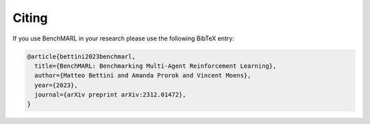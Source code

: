 Citing
======

If you use BenchMARL in your research please use the following BibTeX entry:


.. code-block:: bibtex

    @article{bettini2023benchmarl,
      title={BenchMARL: Benchmarking Multi-Agent Reinforcement Learning},
      author={Matteo Bettini and Amanda Prorok and Vincent Moens},
      year={2023},
      journal={arXiv preprint arXiv:2312.01472},
    }

